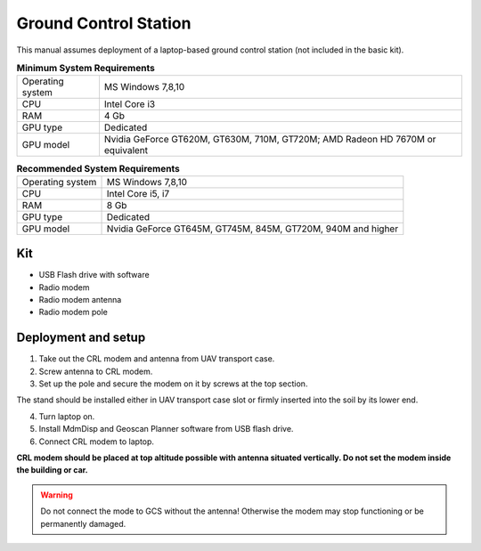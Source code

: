 Ground Control Station
============================

This manual assumes deployment of a laptop-based ground control station (not included in the basic kit). 

.. csv-table:: **Minimum System Requirements**

   "Operating system", "MS Windows 7,8,10"
   "CPU", "Intel Core i3"
   "RAM", "4 Gb"
   "GPU type", "Dedicated"
   "GPU model", "Nvidia GeForce GT620M, GT630M, 710M, GT720M; AMD Radeon HD 7670M or equivalent"


.. csv-table:: **Recommended System Requirements**

   "Operating system", "MS Windows 7,8,10"
   "CPU", "Intel Core i5, i7"
   "RAM", "8 Gb"
   "GPU type", "Dedicated"
   "GPU model", "Nvidia GeForce GT645M, GT745M, 845M, GT720M, 940M and higher"

Kit
------------
* USB Flash drive with software
* Radio modem
* Radio modem antenna
* Radio modem pole



Deployment and setup
-----------------------


1) Take out the CRL modem and antenna from UAV transport case.
2) Screw antenna to CRL modem.
3) Set up the pole and secure the modem on it by screws at the top section. 

The stand should be installed either in UAV transport case slot or firmly inserted into the soil by its lower end.

4) Turn laptop on.
5) Install MdmDisp and Geoscan Planner software from USB flash drive. 
6) Connect CRL modem to laptop.

**CRL modem should be placed at top altitude possible with antenna situated vertically. Do not set the modem inside the building or car.**

.. warning:: Do not connect the mode to GCS without the antenna! Otherwise the modem may stop functioning or be permanently damaged.
